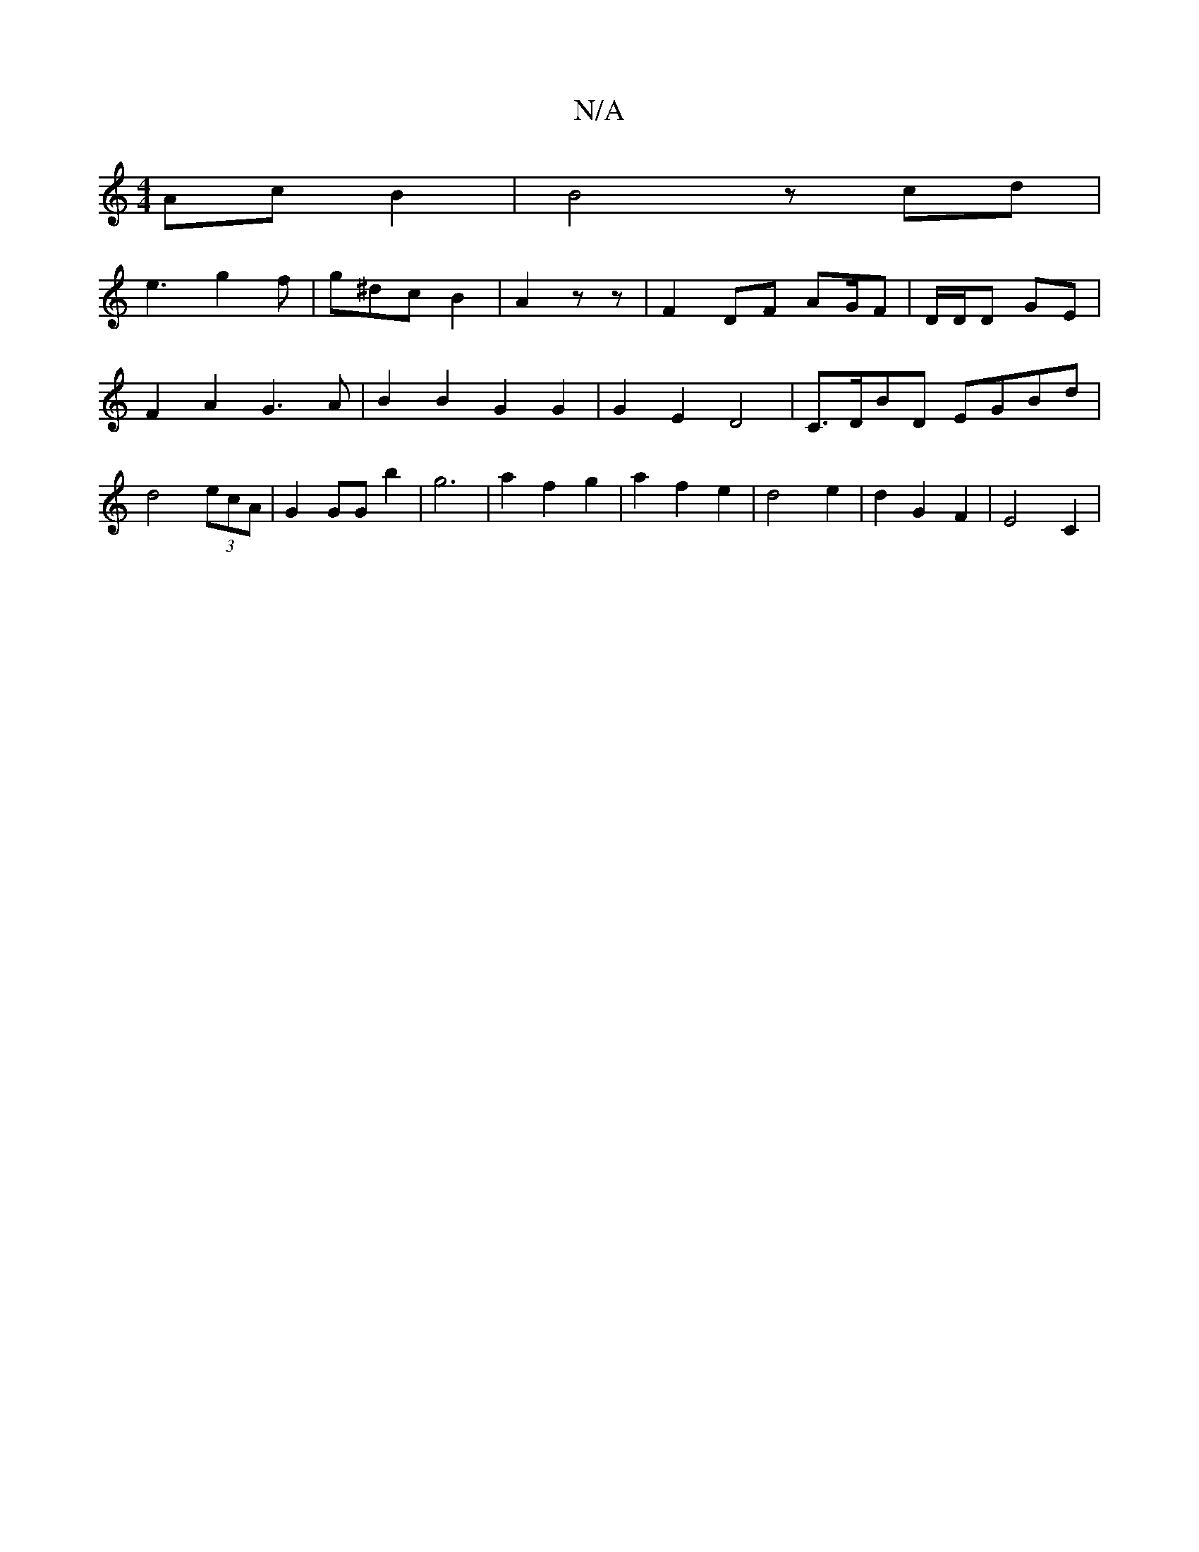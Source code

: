 X:1
T:N/A
M:4/4
R:N/A
K:Cmajor
2 Ac B2 | B4- zcd|
e3 g2 f | g^dc B2 | A2 z z | F2 DF AG/F | D/D/D GE | F2 A2 G3A | B2 B2 G2 G2 | G2 E2 D4 | C>DBD EGBd | d4 (3ecA | G2 GG b2 | g6 | a2 f2 g2 | a2 f2 e2 | d4 e2 | d2 G2 F2 | E4- C2 |
|